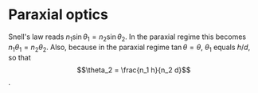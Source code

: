 #+OPTIONS: toc:nil
#+begin_export markdown
---
layout: page
title: Emacs bibtex workflow
menubar_toc: true
usemathjax: true
toc_title: Table of contents
---
#+end_export
* Paraxial optics
  Snell's law reads $n_1 \sin{\theta_1} = n_2 \sin{\theta_2}$. In the paraxial
  regime this becomes \(n_1 \theta_1 = n_2 \theta_2\). Also, because in the
  paraxial regime \( \tan{\theta} = \theta \), \(\theta_1\) equals
  \(h/d\), so that
  \[\theta_2 = \frac{n_1 h}{n_2 d}\].
  

